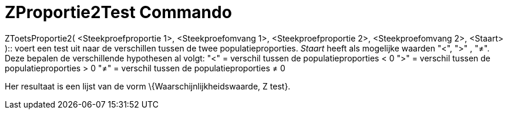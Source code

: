 = ZProportie2Test Commando
:page-en: commands/ZProportion2Test_Command
ifdef::env-github[:imagesdir: /nl/modules/ROOT/assets/images]

ZToetsProportie2( <Steekproefproportie 1>, <Steekproefomvang 1>, <Steekproefproportie 2>, <Steekproefomvang 2>, <Staart>
)::
  voert een test uit naar de verschillen tussen de twee populatieproporties. _Staart_ heeft als mogelijke waarden "<",
  ">" , "≠". Deze bepalen de verschillende hypothesen al volgt:
  "<" = verschil tussen de populatieproporties < 0
  ">" = verschil tussen de populatieproporties > 0
  "≠" = verschil tussen de populatieproporties ≠ 0

Her resultaat is een lijst van de vorm \{Waarschijnlijkheidswaarde, Z test}.
